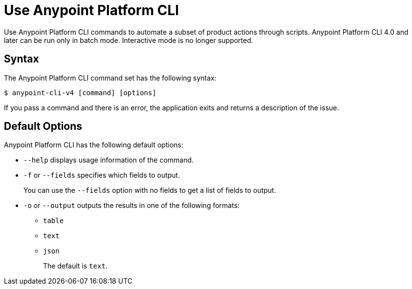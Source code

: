 = Use Anypoint Platform CLI

// tag::usageintro[]

Use Anypoint Platform CLI commands to automate a subset of product actions through scripts. Anypoint Platform CLI 4.0 and later can be run only in batch mode. Interactive mode is no longer supported.

// end::usageintro[]

// tag::syntax[]

== Syntax

The Anypoint Platform CLI command set has the following syntax:

[source,console]
----
$ anypoint-cli-v4 [command] [options]
----

If you pass a command and there is an error, the application exits and returns a description of the issue.

[[default-options]]
== Default Options

Anypoint Platform CLI has the following default options:

* `--help` displays usage information of the command.
* `-f` or `--fields` specifies which fields to output. 
+
You can use the `--fields` option with no fields to get a list of fields to output.
* `-o` or `--output` outputs the results in one of the following formats: +
** `table`
** `text`
** `json`
+
The default is `text`.

// end::syntax[]

